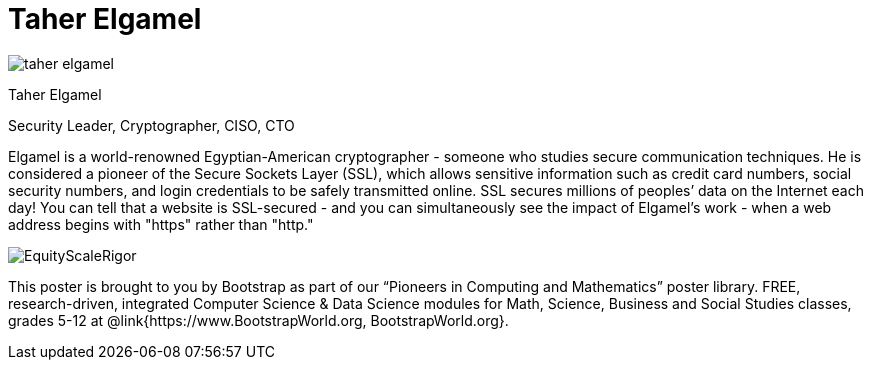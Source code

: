= Taher Elgamel

++++
<style>
@import url("../../../lib/pioneers.css");
</style>
++++

[.posterImage]
image:../pioneer-imgs/taher-elgamel.png[]

[.name]
Taher Elgamel

[.title]
Security Leader, Cryptographer, CISO, CTO

[.text]
Elgamel is a world-renowned Egyptian-American cryptographer - someone who studies secure communication techniques. He is considered a pioneer of the Secure Sockets Layer (SSL), which allows sensitive information such as credit card numbers, social security numbers, and login credentials to be safely transmitted online. SSL secures millions of peoples’ data on the Internet each day! You can tell that a website is SSL-secured - and you can simultaneously see the impact of Elgamel's work - when a web address begins with "https" rather than "http." 

[.footer]
--
image:../pioneer-imgs/EquityScaleRigor.png[]

This poster is brought to you by Bootstrap as part of our “Pioneers in Computing and Mathematics” poster library. FREE, research-driven, integrated Computer Science & Data Science modules for Math, Science, Business and Social Studies classes, grades 5-12 at @link{https://www.BootstrapWorld.org, BootstrapWorld.org}.
--
